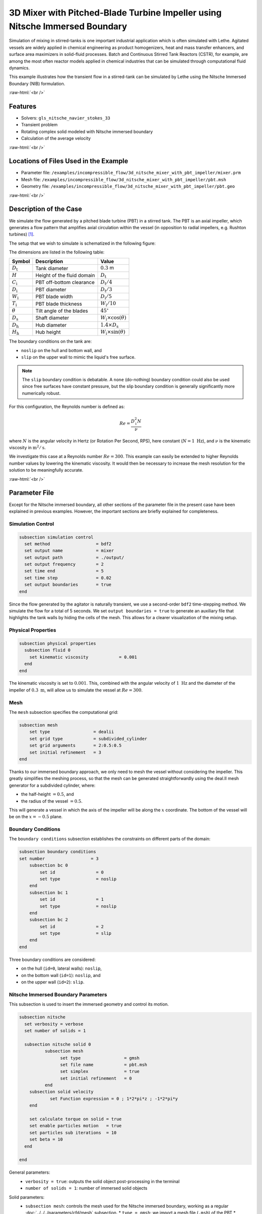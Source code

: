 .. role:: raw-html(raw)
    :format: html

===============================================================================
3D Mixer with Pitched-Blade Turbine Impeller using Nitsche Immersed Boundary
===============================================================================

Simulation of mixing in stirred-tanks is one important industrial application which is often simulated with Lethe. Agitated vessels are widely applied in chemical engineering as product homogenizers, heat and mass transfer enhancers, and surface area maximizers in solid-fluid processes. Batch and Continuous Stirred Tank Reactors (CSTR), for example, are among the most often reactor models applied in chemical industries that can be simulated through computational fluid dynamics.

This example illustrates how the transient flow in a stirred-tank can be simulated by Lethe using the Nitsche Immersed Boundary (NIB) formulation.

.. seealso::
	This example is related to this article (to be published).

:raw-html:`<br />`

Features
----------------------------------
- Solvers: ``gls_nitsche_navier_stokes_33``
- Transient problem
- Rotating complex solid modeled with Nitsche immersed boundary
- Calculation of the average velocity


:raw-html:`<br />`

Locations of Files Used in the Example
---------------------------------------

* Parameter file: ``/examples/incompressible_flow/3d_nitsche_mixer_with_pbt_impeller/mixer.prm``
* Mesh file: ``/examples/incompressible_flow/3d_nitsche_mixer_with_pbt_impeller/pbt.msh``
* Geometry file: ``/examples/incompressible_flow/3d_nitsche_mixer_with_pbt_impeller/pbt.geo``


:raw-html:`<br />`

Description of the Case
-----------------------

We simulate the flow generated by a pitched blade turbine (PBT) in a stirred tank. The PBT is an axial impeller, which generates a flow pattern that amplifies axial circulation within the vessel (in opposition to radial impellers, e.g. Rushton turbines) `[1] <https://onlinelibrary.wiley.com/doi/book/10.1002/0471451452>`_.

The setup that we wish to simulate is schematized in the following figure:

.. image:: images/PBT_tank_3D.svg
   :alt: PBT and tank geometry
   :align: center
   :name: geometry

The dimensions are listed in the following table:

+--------------------+----------------------------+---------------------------------------+
| Symbol             | Description                | Value                                 |
+====================+============================+=======================================+
| :math:`D_\text{t}` | Tank diameter              | :math:`0.3` m                         |
+--------------------+----------------------------+---------------------------------------+
| :math:`H`          | Height of the fluid domain | :math:`D_\text{t}`                    |
+--------------------+----------------------------+---------------------------------------+
| :math:`C_\text{i}` | PBT off-bottom clearance   | :math:`D_\text{t}/4`                  |
+--------------------+----------------------------+---------------------------------------+
| :math:`D_\text{i}` | PBT diameter               | :math:`D_\text{t}/3`                  |
+--------------------+----------------------------+---------------------------------------+
| :math:`W_\text{i}` | PBT blade width            | :math:`D_\text{i}/5`                  |
+--------------------+----------------------------+---------------------------------------+
| :math:`T_\text{i}` | PBT blade thickness        | :math:`W_\text{i}/10`                 |
+--------------------+----------------------------+---------------------------------------+
| :math:`\theta`     | Tilt angle of the blades   | :math:`45^\circ`                      |
+--------------------+----------------------------+---------------------------------------+
| :math:`D_\text{s}` | Shaft diameter             | :math:`W_\text{i}\times \cos(\theta)` |
+--------------------+----------------------------+---------------------------------------+
| :math:`D_\text{h}` | Hub diameter               | :math:`1.4 \times D_\text{s}`         |
+--------------------+----------------------------+---------------------------------------+
| :math:`H_\text{h}` | Hub height                 | :math:`W_\text{i} \times \sin(\theta)`|
+--------------------+----------------------------+---------------------------------------+
		
.. seealso::
	The ``.geo`` file used to generate the mesh is available in the example folder, or `in lethe-utils repository <https://github.com/lethe-cfd/lethe-utils>`_.

The boundary conditions on the tank are:

* ``noslip`` on the hull and bottom wall, and 
* ``slip`` on the upper wall to mimic the liquid's free surface. 

.. note::
	The ``slip`` boundary condition is debatable. A ``none`` (do-nothing) boundary condition could also be used since free surfaces have constant pressure, but the slip boundary condition is generally significantly more numerically robust.

For this configuration, the Reynolds number is defined as:

.. math::
    Re = \frac{D_\text{i}^2 N}{\nu}

where :math:`N` is the angular velocity in Hertz (or Rotation Per Second, RPS), here constant (:math:`N = 1~\text{Hz}`), and :math:`\nu` is the kinematic viscosity in :math:`\text{m}^2/\text{s}`. 

We investigate this case at a Reynolds number :math:`Re=300`. This example can easily be extended to higher Reynolds number values by lowering the kinematic viscosity. It would then be necessary to increase the mesh resolution for the solution to be meaningfully accurate.

:raw-html:`<br />`

Parameter File
--------------

Except for the Nitsche immersed boundary, all other sections of the parameter file in the present case have been explained in previous examples. However, the important sections are briefly explained for completeness.

Simulation Control
~~~~~~~~~~~~~~~~~~~

.. code-block:: text

    subsection simulation control
      set method                  = bdf2
      set output name             = mixer
      set output path             = ./output/
      set output frequency        = 2
      set time end                = 5
      set time step               = 0.02
      set output boundaries       = true
    end

Since the flow generated by the agitator is naturally transient, we use a second-order ``bdf2`` time-stepping method. We simulate the flow for a total of 5 seconds. We set ``output boundaries = true`` to generate an auxiliary file that highlights the tank walls by hiding the cells of the mesh. This allows for a clearer visualization of the mixing setup.

Physical Properties
~~~~~~~~~~~~~~~~~~~

.. code-block:: text

  subsection physical properties
    subsection fluid 0
      set kinematic viscosity            = 0.001
    end
  end

The kinematic viscosity is set to :math:`0.001`. This, combined with the angular velocity of :math:`1~\text{Hz}` and the diameter of the impeller of :math:`0.3~\text{m}`, will allow us to simulate the vessel at :math:`Re=300`.


Mesh
~~~~~

The ``mesh`` subsection specifies the computational grid:

.. code-block:: text

  subsection mesh
      set type                 = dealii
      set grid type            = subdivided_cylinder
      set grid arguments       = 2:0.5:0.5
      set initial refinement   = 3
  end

Thanks to our immersed boundary approach, we only need to mesh the vessel without considering the impeller. This greatly simplifies the meshing process, so that the mesh can be generated straightforwardly using the deal.II mesh generator for a subdivided cylinder, where:

* the half-height :math:`= 0.5`, and 
* the radius of the vessel :math:`= 0.5`. 

This will generate a vessel in which the axis of the impeller will be along the :math:`x` coordinate. The bottom of the vessel will be on the :math:`x=-0.5` plane. 

.. seealso::
	For detailed explanation of the mesh generators, see the deal.ii `GridGenerator <https://www.dealii.org/current/doxygen/deal.II/namespaceGridGenerator.html>`_.


Boundary Conditions
~~~~~~~~~~~~~~~~~~~

The ``boundary conditions`` subsection establishes the constraints on different parts of the domain:

.. code-block:: text

    subsection boundary conditions
    set number                  = 3
        subsection bc 0
            set id                = 0
            set type              = noslip
        end
        subsection bc 1
            set id                = 1
            set type              = noslip
        end
        subsection bc 2
            set id                = 2
            set type              = slip
        end
    end


Three boundary conditions are considered:

* on the hull (``id=0``, lateral walls): ``noslip``,
* on the bottom wall (``id=1``): ``noslip``, and
* on the upper wall (``id=2``): ``slip``. 

.. seealso::
	The boundary conditions are described in the :doc:`../../../parameters/cfd/boundary_conditions_cfd` section of the documentation.

Nitsche Immersed Boundary Parameters
~~~~~~~~~~~~~~~~~~~~~~~~~~~~~~~~~~~~~~~

This subsection is used to insert the immersed geometry and control its motion.

.. code-block:: text

	subsection nitsche
	  set verbosity	= verbose
	  set number of solids = 1

	  subsection nitsche solid 0
		  subsection mesh
	      		set type                 = gmsh
	      		set file name            = pbt.msh
		        set simplex 		 = true
	      		set initial refinement   = 0
		  end
	    subsection solid velocity
		    set Function expression = 0 ; 1*2*pi*z ; -1*2*pi*y
	    end

	    set calculate torque on solid = true
	    set enable particles motion	  = true
	    set particles sub iterations  = 10
	    set beta = 10
	  end

	end

General parameters:
  * ``verbosity = true``: outputs the solid object post-processing in the terminal
  * ``number of solids = 1``: number of immersed solid objects

Solid parameters:
  * ``subsection mesh``: controls the mesh used for the Nitsche immersed boundary, working as a regular :doc:`../../../parameters/cfd/mesh` subsection. 
    * ``type = gmsh``: we import a mesh file (``.msh``) of the PBT
    * ``simplex = true``: mesh built with simplices (tetrahedra), to better account for the PBT geometry

    .. note::
	  
	  The solid mesh should have a characteristic size of the same order as the fluid dynamics mesh. 

	  Indeed, the Nitsche IB method works by forcing the fluid at the location of the gauss points of the solid triangulation in order to apply the ``noslip`` boundary condition within the solid object. Using a finer mesh will not cause any problem, but will increase the computational cost without benefits.
    
  * ``subsection solid velocity``: specify the velocity as a rotation around the :math:`x` axis of the meshes, centered at :math:`(0,0,0)` (center the PBT in the accompanying GMSH mesh).

The parameter ``beta`` controls the intensity of the Nitsche method application in the fluid region. Higher values of ``beta`` lead to stiffer problems but prevent the fluid from penetrating the solid. For flows with Reynolds numbers larger than one, we found that setting ``beta`` between 10 and 1000 leads to satisfactory results. For more viscous flows, higher values of ``beta`` should be used to compensate for the larger shear stresses acting on the immersed solid.

Nitsche method can be used with both static and dynamic immersed solid. When the velocity imposed on the solid leads to a motion of the solid, we must set ``enable particles motion=true`` . This option should only be set to true on the moving solids since it adds a non-negligible cost to the simulations. To ensure that particles are always located efficiently as they move through the cell, we set ``particles sub iterations = 10``. This enables particle displacing using 10 sub-steps, thus facilitating the detection of the cells in which they lie. Generally, it is a good practice to have sufficient particles sub iterations so as to ensure that particles do not move more than half a cell during a particle sub iteration.


Post-processing
~~~~~~~~~~~~~~~~~~~~~~~~~~~~

It is often desirable to obtain the time-averaged velocity field when simulating a transient flow. This is achieved through the post-processing section. The averaging period is started after the flows start to stabilize and reach their pseudo steady-state. In this case, we assume it happens after two seconds. This choice is error-prone, but this can be mitigated by increasing the duration of simulations and using a longer averaging interval.

.. code-block:: text

  subsection post-processing
     set calculate average velocities = true
     set initial time = 2
  end

Non-linear Solver Parameters
~~~~~~~~~~~~~~~~~~~~~~~~~~~~

Since this is a transient problem, it is not highly non-linear except for the first few iterations. Thus, we use standard non-linear solver parameters.


.. code-block:: text

  subsection non-linear solver
    set tolerance               = 1e-4
    set max iterations          = 10
    set verbosity               = verbose
    set solver                  = inexact_newton
  end

Because the assembly of the Nitsche restriction for the immersed boundary is relatively expensive, we reuse the Jacobian matrix as much as possible. This is accomplished by setting ``solver=inexact_newton``.

Linear Solver Parameters
~~~~~~~~~~~~~~~~~~~~~~~~~~~~

Relatively standard parameters are used for the linear solver. From our experience, the AMG preconditioner is more robust with the Nitsche IB than the traditional ILU.

.. code-block:: text

  subsection linear solver
    set method                    = amg
    set max iters                 = 200
    set relative residual         = 1e-3
    set minimum residual          = 1e-7
    set amg preconditioner ilu fill                  = 0
    set amg preconditioner ilu absolute tolerance    = 1e-8
    set amg preconditioner ilu relative tolerance    = 2.00
    set amg aggregation threshold = 1e-10  
    set amg smoother sweeps       = 2      
    set amg smoother overlap      = 1      
    set verbosity                 = verbose
    set max krylov vectors      = 200
  end

:raw-html:`<br />`

Running the simulation
----------------------
Launching the simulation is as simple as specifying the executable name and the parameter file. Assuming that the ``gls_nitsche_navier_stokes_33`` executable is within your path, the simulation can be launched by typing:

.. code-block:: text

  gls_nitsche_navier_stokes_33 mixer.prm

Lethe generates a larger number of files when the Nitsche immersed boundary is used. The ``mixer.pvd`` contains the 3D visualization of the velocity, pressure, and auxiliary variables such as the average velocity. Additional files will also be generated, notably the ``mixer_solid_triangulation_00.pvd`` and ``mixer_solid_particles_00.pvd``, corresponding to the Nitsche IB mesh and the discrete particles inserted at the Gauss points of the solid triangulation, respectively. The solid particles enable the Nitsche restriction visualization, while the solid triangulation is used for animation purposes.

:raw-html:`<br />`

Results
~~~~~~~~~

The following movie shows the evolution of the velocity magnitude as a function of time in a cut perpendicular to the radius of the vessel with and without the mesh :

.. raw:: html

    <iframe width="560" height="315" src="https://youtu.be/rt6PAvgMkio" frameborder="0" allowfullscreen></iframe>

.. raw:: html

   <iframe width="560" height="315" src="https://youtu.be/jvaT76qBBTs" frameborder="0" allowfullscreen></iframe>

Whereas the next one show the evolution of the axial velocity pattern in the same cut:

.. raw:: html

    <iframe width="560" height="315" src="https://youtu.be/8b0ETD8EkQc" frameborder="0" allowfullscreen></iframe>


Finally, the following animation illustrates the axial velocity pattern in an axial cut of the vessel:

.. raw:: html

    <iframe width="560" height="315" src="https://youtu.be/_VUoN8TGsJ4" frameborder="0" allowfullscreen></iframe>


From these animations, we can see that the impeller generates an axial pumping flow. The fluid is diagonally propelled from the blade to the lateral walls and rises along the outer periphery of the vessel before circulating down along the shaft. Although the transient flow patterns are clear, looking at the time-averaged velocity field is also relevant. The following figures show the time-averaged axial velocity in the axial plane:

  .. image:: images/averaged_axial_velocity.png
   :alt: Time-averaged axial velocity
   :align: center
   :name: axial_velocity


Clearly, the fluid is descending along the shaft and rises along the lateral walls of the vessel.
Multiple analyses can be done with this type of simulation. For example, one can monitor the torque on the impeller as a function of the Reynolds number to generate the power curve of the agitator. One could also leverage the tracer multiphysics module to measure the mixing time of the tank and/or identify the presence of dead zones.

:raw-html:`<br />`

Possibilities for extension
----------------------------

- **Increase the Reynolds number:** Using a finer grid, this example can be launched at even higher Reynolds numbers. In the latter case, the flow is significantly more unsteady.

- **Calculate the mixing time using the passive tracer physics:** Using the passive tracer physics and the built-in post-processing tool, the mixing time in the vessel can be easily calculated.


:raw-html:`<br />`

References
----------------------------

`[1] <https://onlinelibrary.wiley.com/doi/book/10.1002/0471451452>`_ Paul, Edward L., Victor A. Atiemo-Obeng, and Suzanne M. Kresta, eds. Handbook of industrial mixing: science and practice. Vol. 1. John Wiley & Sons, 2003.
